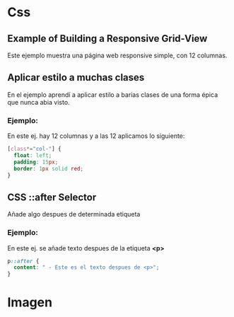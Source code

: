 * Css

** Example of Building a Responsive Grid-View
Este ejemplo muestra una página web responsive simple, con 12 columnas.

** Aplicar  estilo a muchas clases
En el ejemplo aprendí a aplicar estilo a barias clases de una forma épica que nunca abia visto.

*** Ejemplo:
En este ej. hay 12 columnas y a las 12 aplicamos lo siguiente:

#+begin_src css
[class*="col-"] {
  float: left;
  padding: 15px;
  border: 1px solid red;
}
#+end_src

** CSS ::after Selector
Añade algo despues de determinada etiqueta

*** Ejemplo:
En este ej. se añade texto despues de la etiqueta *<p>*
#+begin_src css
p::after {
  content: " - Este es el texto despues de <p>";
}
#+end_src

* Imagen

[[https://i.imgur.com/JCYd25t.png]]
